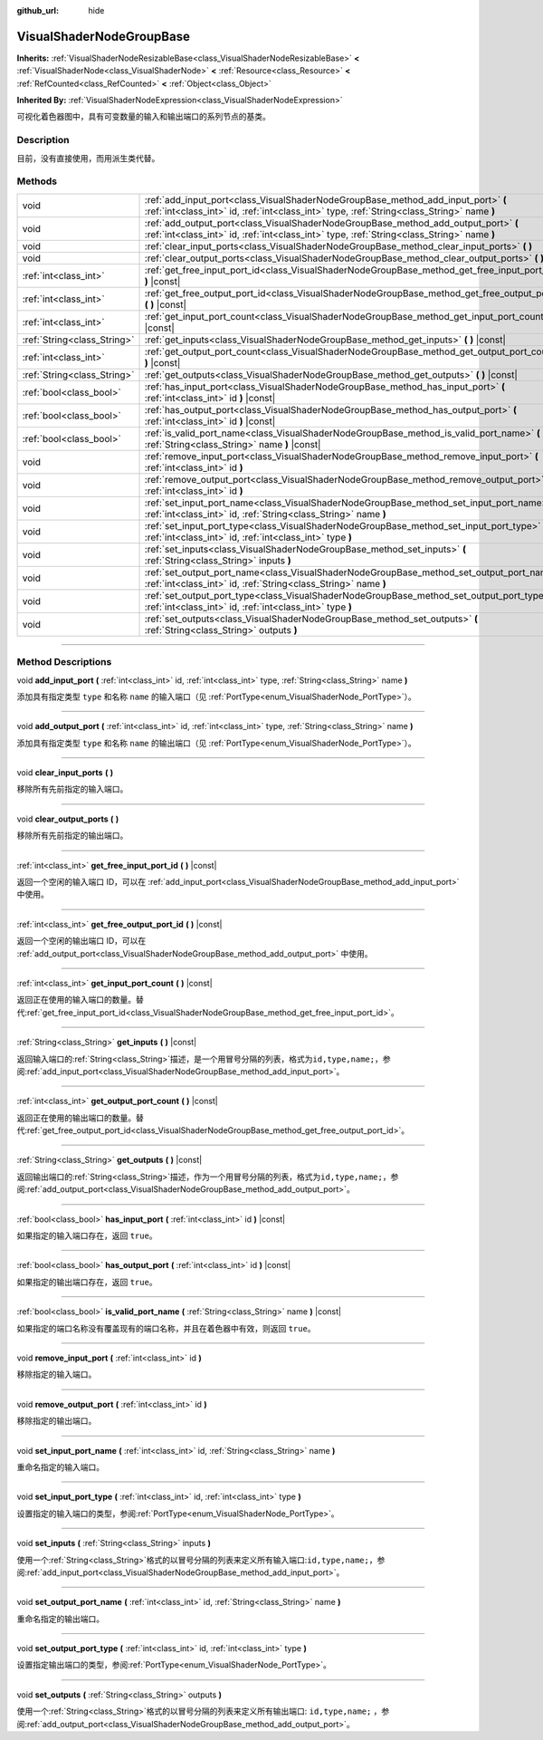 :github_url: hide

.. DO NOT EDIT THIS FILE!!!
.. Generated automatically from Godot engine sources.
.. Generator: https://github.com/godotengine/godot/tree/master/doc/tools/make_rst.py.
.. XML source: https://github.com/godotengine/godot/tree/master/doc/classes/VisualShaderNodeGroupBase.xml.

.. _class_VisualShaderNodeGroupBase:

VisualShaderNodeGroupBase
=========================

**Inherits:** :ref:`VisualShaderNodeResizableBase<class_VisualShaderNodeResizableBase>` **<** :ref:`VisualShaderNode<class_VisualShaderNode>` **<** :ref:`Resource<class_Resource>` **<** :ref:`RefCounted<class_RefCounted>` **<** :ref:`Object<class_Object>`

**Inherited By:** :ref:`VisualShaderNodeExpression<class_VisualShaderNodeExpression>`

可视化着色器图中，具有可变数量的输入和输出端口的系列节点的基类。

.. rst-class:: classref-introduction-group

Description
-----------

目前，没有直接使用，而用派生类代替。

.. rst-class:: classref-reftable-group

Methods
-------

.. table::
   :widths: auto

   +-----------------------------+-----------------------------------------------------------------------------------------------------------------------------------------------------------------------------------+
   | void                        | :ref:`add_input_port<class_VisualShaderNodeGroupBase_method_add_input_port>` **(** :ref:`int<class_int>` id, :ref:`int<class_int>` type, :ref:`String<class_String>` name **)**   |
   +-----------------------------+-----------------------------------------------------------------------------------------------------------------------------------------------------------------------------------+
   | void                        | :ref:`add_output_port<class_VisualShaderNodeGroupBase_method_add_output_port>` **(** :ref:`int<class_int>` id, :ref:`int<class_int>` type, :ref:`String<class_String>` name **)** |
   +-----------------------------+-----------------------------------------------------------------------------------------------------------------------------------------------------------------------------------+
   | void                        | :ref:`clear_input_ports<class_VisualShaderNodeGroupBase_method_clear_input_ports>` **(** **)**                                                                                    |
   +-----------------------------+-----------------------------------------------------------------------------------------------------------------------------------------------------------------------------------+
   | void                        | :ref:`clear_output_ports<class_VisualShaderNodeGroupBase_method_clear_output_ports>` **(** **)**                                                                                  |
   +-----------------------------+-----------------------------------------------------------------------------------------------------------------------------------------------------------------------------------+
   | :ref:`int<class_int>`       | :ref:`get_free_input_port_id<class_VisualShaderNodeGroupBase_method_get_free_input_port_id>` **(** **)** |const|                                                                  |
   +-----------------------------+-----------------------------------------------------------------------------------------------------------------------------------------------------------------------------------+
   | :ref:`int<class_int>`       | :ref:`get_free_output_port_id<class_VisualShaderNodeGroupBase_method_get_free_output_port_id>` **(** **)** |const|                                                                |
   +-----------------------------+-----------------------------------------------------------------------------------------------------------------------------------------------------------------------------------+
   | :ref:`int<class_int>`       | :ref:`get_input_port_count<class_VisualShaderNodeGroupBase_method_get_input_port_count>` **(** **)** |const|                                                                      |
   +-----------------------------+-----------------------------------------------------------------------------------------------------------------------------------------------------------------------------------+
   | :ref:`String<class_String>` | :ref:`get_inputs<class_VisualShaderNodeGroupBase_method_get_inputs>` **(** **)** |const|                                                                                          |
   +-----------------------------+-----------------------------------------------------------------------------------------------------------------------------------------------------------------------------------+
   | :ref:`int<class_int>`       | :ref:`get_output_port_count<class_VisualShaderNodeGroupBase_method_get_output_port_count>` **(** **)** |const|                                                                    |
   +-----------------------------+-----------------------------------------------------------------------------------------------------------------------------------------------------------------------------------+
   | :ref:`String<class_String>` | :ref:`get_outputs<class_VisualShaderNodeGroupBase_method_get_outputs>` **(** **)** |const|                                                                                        |
   +-----------------------------+-----------------------------------------------------------------------------------------------------------------------------------------------------------------------------------+
   | :ref:`bool<class_bool>`     | :ref:`has_input_port<class_VisualShaderNodeGroupBase_method_has_input_port>` **(** :ref:`int<class_int>` id **)** |const|                                                         |
   +-----------------------------+-----------------------------------------------------------------------------------------------------------------------------------------------------------------------------------+
   | :ref:`bool<class_bool>`     | :ref:`has_output_port<class_VisualShaderNodeGroupBase_method_has_output_port>` **(** :ref:`int<class_int>` id **)** |const|                                                       |
   +-----------------------------+-----------------------------------------------------------------------------------------------------------------------------------------------------------------------------------+
   | :ref:`bool<class_bool>`     | :ref:`is_valid_port_name<class_VisualShaderNodeGroupBase_method_is_valid_port_name>` **(** :ref:`String<class_String>` name **)** |const|                                         |
   +-----------------------------+-----------------------------------------------------------------------------------------------------------------------------------------------------------------------------------+
   | void                        | :ref:`remove_input_port<class_VisualShaderNodeGroupBase_method_remove_input_port>` **(** :ref:`int<class_int>` id **)**                                                           |
   +-----------------------------+-----------------------------------------------------------------------------------------------------------------------------------------------------------------------------------+
   | void                        | :ref:`remove_output_port<class_VisualShaderNodeGroupBase_method_remove_output_port>` **(** :ref:`int<class_int>` id **)**                                                         |
   +-----------------------------+-----------------------------------------------------------------------------------------------------------------------------------------------------------------------------------+
   | void                        | :ref:`set_input_port_name<class_VisualShaderNodeGroupBase_method_set_input_port_name>` **(** :ref:`int<class_int>` id, :ref:`String<class_String>` name **)**                     |
   +-----------------------------+-----------------------------------------------------------------------------------------------------------------------------------------------------------------------------------+
   | void                        | :ref:`set_input_port_type<class_VisualShaderNodeGroupBase_method_set_input_port_type>` **(** :ref:`int<class_int>` id, :ref:`int<class_int>` type **)**                           |
   +-----------------------------+-----------------------------------------------------------------------------------------------------------------------------------------------------------------------------------+
   | void                        | :ref:`set_inputs<class_VisualShaderNodeGroupBase_method_set_inputs>` **(** :ref:`String<class_String>` inputs **)**                                                               |
   +-----------------------------+-----------------------------------------------------------------------------------------------------------------------------------------------------------------------------------+
   | void                        | :ref:`set_output_port_name<class_VisualShaderNodeGroupBase_method_set_output_port_name>` **(** :ref:`int<class_int>` id, :ref:`String<class_String>` name **)**                   |
   +-----------------------------+-----------------------------------------------------------------------------------------------------------------------------------------------------------------------------------+
   | void                        | :ref:`set_output_port_type<class_VisualShaderNodeGroupBase_method_set_output_port_type>` **(** :ref:`int<class_int>` id, :ref:`int<class_int>` type **)**                         |
   +-----------------------------+-----------------------------------------------------------------------------------------------------------------------------------------------------------------------------------+
   | void                        | :ref:`set_outputs<class_VisualShaderNodeGroupBase_method_set_outputs>` **(** :ref:`String<class_String>` outputs **)**                                                            |
   +-----------------------------+-----------------------------------------------------------------------------------------------------------------------------------------------------------------------------------+

.. rst-class:: classref-section-separator

----

.. rst-class:: classref-descriptions-group

Method Descriptions
-------------------

.. _class_VisualShaderNodeGroupBase_method_add_input_port:

.. rst-class:: classref-method

void **add_input_port** **(** :ref:`int<class_int>` id, :ref:`int<class_int>` type, :ref:`String<class_String>` name **)**

添加具有指定类型 ``type`` 和名称 ``name`` 的输入端口（见 :ref:`PortType<enum_VisualShaderNode_PortType>`\ ）。

.. rst-class:: classref-item-separator

----

.. _class_VisualShaderNodeGroupBase_method_add_output_port:

.. rst-class:: classref-method

void **add_output_port** **(** :ref:`int<class_int>` id, :ref:`int<class_int>` type, :ref:`String<class_String>` name **)**

添加具有指定类型 ``type`` 和名称 ``name`` 的输出端口（见 :ref:`PortType<enum_VisualShaderNode_PortType>`\ ）。

.. rst-class:: classref-item-separator

----

.. _class_VisualShaderNodeGroupBase_method_clear_input_ports:

.. rst-class:: classref-method

void **clear_input_ports** **(** **)**

移除所有先前指定的输入端口。

.. rst-class:: classref-item-separator

----

.. _class_VisualShaderNodeGroupBase_method_clear_output_ports:

.. rst-class:: classref-method

void **clear_output_ports** **(** **)**

移除所有先前指定的输出端口。

.. rst-class:: classref-item-separator

----

.. _class_VisualShaderNodeGroupBase_method_get_free_input_port_id:

.. rst-class:: classref-method

:ref:`int<class_int>` **get_free_input_port_id** **(** **)** |const|

返回一个空闲的输入端口 ID，可以在 :ref:`add_input_port<class_VisualShaderNodeGroupBase_method_add_input_port>` 中使用。

.. rst-class:: classref-item-separator

----

.. _class_VisualShaderNodeGroupBase_method_get_free_output_port_id:

.. rst-class:: classref-method

:ref:`int<class_int>` **get_free_output_port_id** **(** **)** |const|

返回一个空闲的输出端口 ID，可以在 :ref:`add_output_port<class_VisualShaderNodeGroupBase_method_add_output_port>` 中使用。

.. rst-class:: classref-item-separator

----

.. _class_VisualShaderNodeGroupBase_method_get_input_port_count:

.. rst-class:: classref-method

:ref:`int<class_int>` **get_input_port_count** **(** **)** |const|

返回正在使用的输入端口的数量。替代\ :ref:`get_free_input_port_id<class_VisualShaderNodeGroupBase_method_get_free_input_port_id>`\ 。

.. rst-class:: classref-item-separator

----

.. _class_VisualShaderNodeGroupBase_method_get_inputs:

.. rst-class:: classref-method

:ref:`String<class_String>` **get_inputs** **(** **)** |const|

返回输入端口的\ :ref:`String<class_String>`\ 描述，是一个用冒号分隔的列表，格式为\ ``id,type,name;``\ ，参阅\ :ref:`add_input_port<class_VisualShaderNodeGroupBase_method_add_input_port>`\ 。

.. rst-class:: classref-item-separator

----

.. _class_VisualShaderNodeGroupBase_method_get_output_port_count:

.. rst-class:: classref-method

:ref:`int<class_int>` **get_output_port_count** **(** **)** |const|

返回正在使用的输出端口的数量。替代\ :ref:`get_free_output_port_id<class_VisualShaderNodeGroupBase_method_get_free_output_port_id>`\ 。

.. rst-class:: classref-item-separator

----

.. _class_VisualShaderNodeGroupBase_method_get_outputs:

.. rst-class:: classref-method

:ref:`String<class_String>` **get_outputs** **(** **)** |const|

返回输出端口的\ :ref:`String<class_String>`\ 描述，作为一个用冒号分隔的列表，格式为\ ``id,type,name;``\ ，参阅\ :ref:`add_output_port<class_VisualShaderNodeGroupBase_method_add_output_port>`\ 。

.. rst-class:: classref-item-separator

----

.. _class_VisualShaderNodeGroupBase_method_has_input_port:

.. rst-class:: classref-method

:ref:`bool<class_bool>` **has_input_port** **(** :ref:`int<class_int>` id **)** |const|

如果指定的输入端口存在，返回 ``true``\ 。

.. rst-class:: classref-item-separator

----

.. _class_VisualShaderNodeGroupBase_method_has_output_port:

.. rst-class:: classref-method

:ref:`bool<class_bool>` **has_output_port** **(** :ref:`int<class_int>` id **)** |const|

如果指定的输出端口存在，返回 ``true``\ 。

.. rst-class:: classref-item-separator

----

.. _class_VisualShaderNodeGroupBase_method_is_valid_port_name:

.. rst-class:: classref-method

:ref:`bool<class_bool>` **is_valid_port_name** **(** :ref:`String<class_String>` name **)** |const|

如果指定的端口名称没有覆盖现有的端口名称，并且在着色器中有效，则返回 ``true``\ 。

.. rst-class:: classref-item-separator

----

.. _class_VisualShaderNodeGroupBase_method_remove_input_port:

.. rst-class:: classref-method

void **remove_input_port** **(** :ref:`int<class_int>` id **)**

移除指定的输入端口。

.. rst-class:: classref-item-separator

----

.. _class_VisualShaderNodeGroupBase_method_remove_output_port:

.. rst-class:: classref-method

void **remove_output_port** **(** :ref:`int<class_int>` id **)**

移除指定的输出端口。

.. rst-class:: classref-item-separator

----

.. _class_VisualShaderNodeGroupBase_method_set_input_port_name:

.. rst-class:: classref-method

void **set_input_port_name** **(** :ref:`int<class_int>` id, :ref:`String<class_String>` name **)**

重命名指定的输入端口。

.. rst-class:: classref-item-separator

----

.. _class_VisualShaderNodeGroupBase_method_set_input_port_type:

.. rst-class:: classref-method

void **set_input_port_type** **(** :ref:`int<class_int>` id, :ref:`int<class_int>` type **)**

设置指定的输入端口的类型，参阅\ :ref:`PortType<enum_VisualShaderNode_PortType>`\ 。

.. rst-class:: classref-item-separator

----

.. _class_VisualShaderNodeGroupBase_method_set_inputs:

.. rst-class:: classref-method

void **set_inputs** **(** :ref:`String<class_String>` inputs **)**

使用一个\ :ref:`String<class_String>`\ 格式的以冒号分隔的列表来定义所有输入端口:``id,type,name;``\ ，参阅\ :ref:`add_input_port<class_VisualShaderNodeGroupBase_method_add_input_port>`\ 。

.. rst-class:: classref-item-separator

----

.. _class_VisualShaderNodeGroupBase_method_set_output_port_name:

.. rst-class:: classref-method

void **set_output_port_name** **(** :ref:`int<class_int>` id, :ref:`String<class_String>` name **)**

重命名指定的输出端口。

.. rst-class:: classref-item-separator

----

.. _class_VisualShaderNodeGroupBase_method_set_output_port_type:

.. rst-class:: classref-method

void **set_output_port_type** **(** :ref:`int<class_int>` id, :ref:`int<class_int>` type **)**

设置指定输出端口的类型，参阅\ :ref:`PortType<enum_VisualShaderNode_PortType>`\ 。

.. rst-class:: classref-item-separator

----

.. _class_VisualShaderNodeGroupBase_method_set_outputs:

.. rst-class:: classref-method

void **set_outputs** **(** :ref:`String<class_String>` outputs **)**

使用一个\ :ref:`String<class_String>`\ 格式的以冒号分隔的列表来定义所有输出端口: ``id,type,name;`` ，参阅\ :ref:`add_output_port<class_VisualShaderNodeGroupBase_method_add_output_port>`\ 。

.. |virtual| replace:: :abbr:`virtual (This method should typically be overridden by the user to have any effect.)`
.. |const| replace:: :abbr:`const (This method has no side effects. It doesn't modify any of the instance's member variables.)`
.. |vararg| replace:: :abbr:`vararg (This method accepts any number of arguments after the ones described here.)`
.. |constructor| replace:: :abbr:`constructor (This method is used to construct a type.)`
.. |static| replace:: :abbr:`static (This method doesn't need an instance to be called, so it can be called directly using the class name.)`
.. |operator| replace:: :abbr:`operator (This method describes a valid operator to use with this type as left-hand operand.)`
.. |bitfield| replace:: :abbr:`BitField (This value is an integer composed as a bitmask of the following flags.)`
